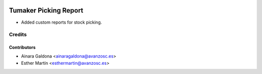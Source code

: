 .. image:: https://img.shields.io/badge/licence-AGPL--3-blue.svg
   :target: http://www.gnu.org/licenses/agpl-3.0-standalone.html
   :alt: License: AGPL-3

======================
Tumaker Picking Report
======================

* Added custom reports for stock picking.


Credits
=======


Contributors
------------
* Ainara Galdona <ainaragaldona@avanzosc.es>
* Esther Martín <esthermartin@avanzosc.es>
